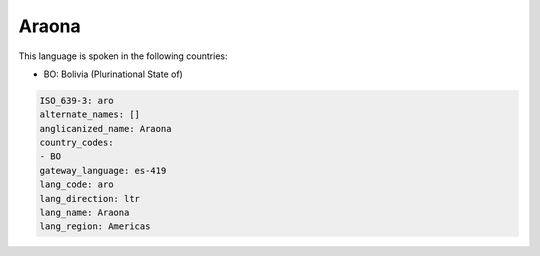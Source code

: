 .. _aro:

Araona
======

This language is spoken in the following countries:

* BO: Bolivia (Plurinational State of)

.. code-block:: yaml

    ISO_639-3: aro
    alternate_names: []
    anglicanized_name: Araona
    country_codes:
    - BO
    gateway_language: es-419
    lang_code: aro
    lang_direction: ltr
    lang_name: Araona
    lang_region: Americas
    
